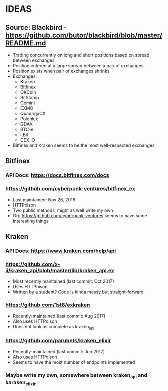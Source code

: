 *  IDEAS
** Source: Blackbird - https://github.com/butor/blackbird/blob/master/README.md
- Trading concurrently on long and short positions based on spread between exchanges
- Position entered at a large spread between a pair of exchanges
- Position exists when pair of exchanges shrinks
- Exchanges:
  - Kraken
  - Bitfinex
  - OKCoin
  - BitStamp
  - Gemini
  - EXMO
  - QuadrigaCX
  - Polonlex
  - GDAX
  - BTC-e
  - itBit
  - CEX.IO
- Bitfinex and Kraken seems to be the most well-respected exchanges
** Bitfinex
*** API Docs: https://docs.bitfinex.com/docs
*** https://github.com/cyberpunk-ventures/bitfinex_ex
- Last maintained: Nov 26, 2016
- HTTPoison
- Two public methods, might as well write my own
- Org https://github.com/cyberpunk-ventures seems to have some interesting things
** Kraken
*** API Docs: https://www.kraken.com/help/api
*** https://github.com/x-ji/kraken_api/blob/master/lib/kraken_api.ex
- Most recently maintained (last commit: Oct 2017)
- Uses HTTPoison
- Written by a student? Code is kinda messy but straight-forward
*** https://github.com/1st8/exkraken
- Recently-maintained (last commit: Aug 2017)
- Also uses HTTPoison
- Does not look as complete as kraken_api
*** https://github.com/parubets/kraken_elixir
- Recently-maintained (last commit: Jun 2017)
- Also uses HTTPoison
- Seems to have the most number of endpoints implemented
*** Maybe write my own, somewhere between kraken_api and karaken_elixir
